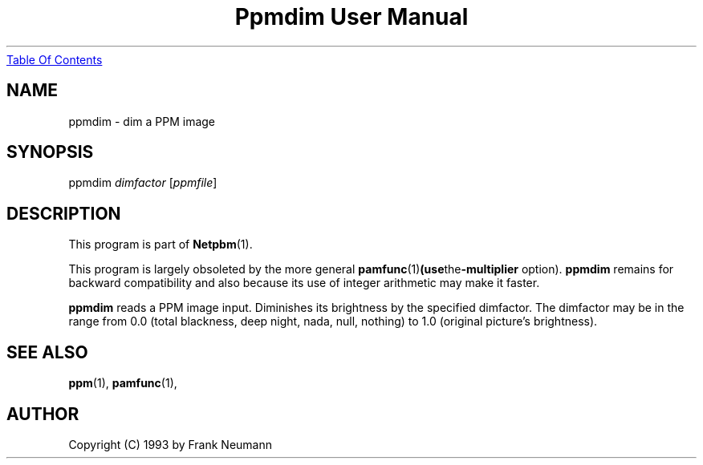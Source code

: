 ." This man page was generated by the Netpbm tool 'makeman' from HTML source.
." Do not hand-hack it!  If you have bug fixes or improvements, please find
." the corresponding HTML page on the Netpbm website, generate a patch
." against that, and send it to the Netpbm maintainer.
.TH "Ppmdim User Manual" 0 "June 2002" "netpbm documentation"
.UR ppmdim.html#index
Table Of Contents
.UE
\&

.UN lbAB
.SH NAME
ppmdim - dim a PPM image

.UN lbAC
.SH SYNOPSIS

ppmdim
\fIdimfactor\fP
[\fIppmfile\fP]

.UN lbAD
.SH DESCRIPTION
.PP
This program is part of
.BR Netpbm (1).
.PP
This program is largely obsoleted by the more general
.BR \fBpamfunc\fP (1) (use the \fB-multiplier\fP
option).  \fBppmdim\fP remains for backward compatibility and also
because its use of integer arithmetic may make it faster.

\fBppmdim\fP reads a PPM image input. Diminishes its brightness by
the specified dimfactor.  The dimfactor may be in the range from 0.0
(total blackness, deep night, nada, null, nothing) to 1.0 (original
picture's brightness).

.UN lbAE
.SH SEE ALSO
.BR ppm (1),
.BR pamfunc (1),

.UN lbAF
.SH AUTHOR

Copyright (C) 1993 by Frank Neumann
